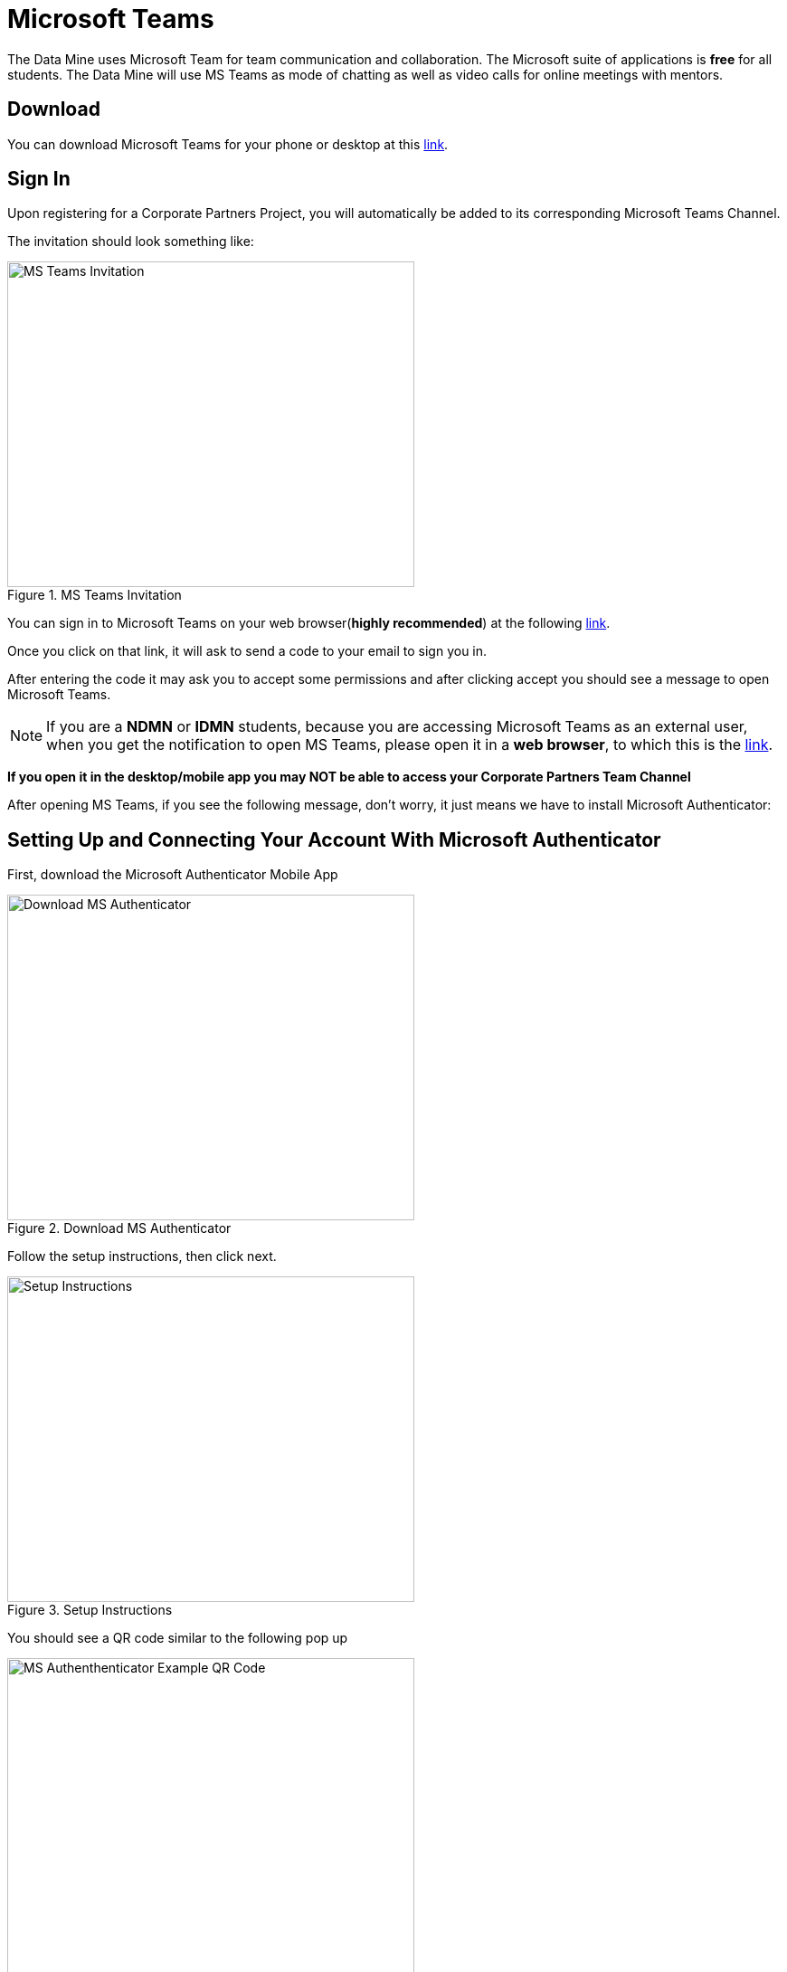 = Microsoft Teams 

The Data Mine uses Microsoft Team for team communication and collaboration. The Microsoft suite of applications is *free* for all students. The Data Mine will use MS Teams as mode of chatting as well as video calls for online meetings with mentors. 

== Download

You can download Microsoft Teams for your phone or desktop at this https://www.microsoft.com/en-us/microsoft-teams/download-app[link].

== Sign In
Upon registering for a Corporate Partners Project, you will automatically be added to its corresponding Microsoft Teams Channel.

The invitation should look something like:

image::added_to_MS_teams_screenshot.png[MS Teams Invitation, width=450, height=360, loading=lazy, title="MS Teams Invitation"]

You can sign in to Microsoft Teams on your web browser(*highly recommended*) at the following https://teams.microsoft.com/v2/[link].

Once you click on that link, it will ask to send a code to your email to sign you in. 

After entering the code it may ask you to accept some permissions and after clicking accept you should see a message to open Microsoft Teams. 

NOTE:  If you are a *NDMN* or *IDMN* students, because you are accessing Microsoft Teams as an external user, when you get the notification to open MS Teams, please open it in a *web browser*, to which this is the https://teams.microsoft.com/v2/[link].  

*If you open it in the desktop/mobile app you may NOT be able to access your Corporate Partners Team Channel*

After opening MS Teams, if you see the following message, don't worry, it just means we have to install Microsoft Authenticator:

== Setting Up and Connecting Your Account With Microsoft Authenticator

First, download the Microsoft Authenticator Mobile App 

image::download_MS_Authenticator_SC.png[Download MS Authenticator, width=450, height=360, loading=lazy, title="Download MS Authenticator"]

Follow the setup instructions, then click next.

image::MS_authenticator_setup.png[Setup Instructions, width=450, height=360, loading=lazy, title="Setup Instructions"]

You should see a QR code similar to the following pop up

image::Authntication_MS_Teams_QR_Code.png[MS Authenthenticator Example QR Code, width=450, height=360, loading=lazy, title="MS Authenticator Example QR Code"]

*FIRST* scan the code on your *mobile device*, *THEN* click next

- To scan the code, click on the plus icon in the *top right corner* and then click *work or school account*, then click scan QR code, then click next

It will then send a number for you to enter into the app and once you enter that number you will be able to log into Microsoft Teams for the Data Mine

If you cannot view the team you are supposed to be added to, please submit a ticket to datamine-help@purdue.edu

(please look at the ticket checklist: link: https://the-examples-book.com/crp/students/ds_team_support#ds-ticket-question-checklist[DS Ticket Question Checklist])

For any questions, please email help@datamine.purdue.edu

== Log In

After seetting up your MS Teams account and MS Authenticator, you are now able to log in using your Purdue login credentials, or *if you are a National Data Mine Network or Indiana Data Mine student, use your university login credentials*. You do not need to use your duo two-factor authentication login. 

Now that you have set up MS Authenticator, whenever you log into MS Teams, it will send you a notification with a number that you have to enter correctly into the MS Authenticator mobile app that you downloaded in order for you to log into MS Teams and view your Corporate Partner Channel. 

== Finding your meeting link

When you register for a Corporate Partners Project, you will automatically be added to a MS Teams channel for that project. It may take about a day to register on the back end so please be patient. If you do not get added after 36 hours, please submit a ticket to datamine-help@purdue.edu.

The call information for your virtual 50-minute (LEC) team meeting (and online lab if applicable for NDMN) are pinned in the MS Teams chat. You can access the pinned message by clicking on the "i" for information in the top right of the _General_ channel. 

image::MS_Teams_pinned_message.png[Outlook Home: Groups, width=1125, height=937.5, loading=lazy, title="Example page of a Corporate Partner's MS Team page with pinned calendar invite."]

== Email Groups

=== Login into Outlook Online 

* Navigate to the link:https://outlook.office.com/mail/[Microsoft Outlook Login Page].

image::sign_in_outlook.png[Outlook login, width=450, height=360, loading=lazy, title="Outlook Login"]

* Sign in with your Purdue email and Purdue password.
* Verify your account login.
* View your Outlook homepage.
* Find your team listed in the left hand panel under `Groups`.
* Once you are in the MS Team channel, you will also be included in an Outlook email group. This email group keeps the history of _all_ emails exchanged from the associated email group. 
* It is within your group that you will find calendar invitations and other team related information. Please read through all emails when first joining the team. 

[NOTE]
====
Sending or replying to any message in this group will send it to the _entire_ team.
====

image::outlook_home.png[Outlook Home: Groups, width=1125, height=937.5, loading=lazy, title="On the bottom left corner you can access the folder on your "Group" to see all emails and calendar invites."]


== Breakout Rooms

NOTE: You must be the Teams meeting organizer or link:https://support.microsoft.com/en-us/office/add-co-organizers-to-a-meeting-in-microsoft-teams-0de2c31c-8207-47ff-ae2a-fc1792d466e2[co-organizer] to activate and edit breakout rooms.

Breakout Rooms are a new feature to Purdue's instance of Microsoft Teams, it can be initiated by selecting the 'Rooms' icon by 'Apps' in the meeting bar. You will be unable to assign co-organizers to a room as they are able to move freely, consider using the primary room for discussion between organizers.

TAs should email datamine-help@purdue.edu to request to be added as a co-organizer for breakout room privileges. 